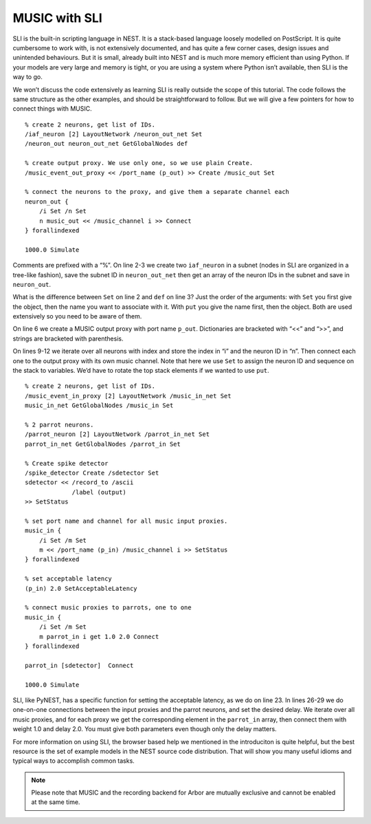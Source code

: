 MUSIC with SLI
==============

SLI is the built-in scripting language in NEST. It is a stack-based
language loosely modelled on PostScript. It is quite cumbersome to work
with, is not extensively documented, and has quite a few corner cases,
design issues and unintended behaviours. But it is small, already built
into NEST and is much more memory efficient than using Python. If your
models are very large and memory is tight, or you are using a system
where Python isn’t available, then SLI is the way to go.

We won’t discuss the code extensively as learning SLI is really outside
the scope of this tutorial. The code follows the same structure as the
other examples, and should be straightforward to follow. But we will
give a few pointers for how to connect things with MUSIC.

::

    % create 2 neurons, get list of IDs. 
    /iaf_neuron [2] LayoutNetwork /neuron_out_net Set
    /neuron_out neuron_out_net GetGlobalNodes def

    % create output proxy. We use only one, so we use plain Create.
    /music_event_out_proxy << /port_name (p_out) >> Create /music_out Set

    % connect the neurons to the proxy, and give them a separate channel each
    neuron_out {
        /i Set /n Set
        n music_out << /music_channel i >> Connect
    } forallindexed

    1000.0 Simulate

Comments are prefixed with a “%”. On line 2-3 we create two
:math:`\texttt{iaf\_neuron}` in a subnet (nodes in SLI are organized in
a tree-like fashion), save the subnet ID in
:math:`\texttt{neuron\_out\_net}` then get an array of the neuron IDs in
the subnet and save in :math:`\texttt{neuron\_out}`.

What is the difference between :math:`\texttt{Set}` on line 2 and
:math:`\texttt{def}` on line 3? Just the order of the arguments: with
:math:`\texttt{Set}` you first give the object, then the name you want
to associate with it. With :math:`\texttt{put}` you give the name first,
then the object.  Both are used extensively so you need to be aware
of them.

On line 6 we create a MUSIC output proxy with port name
:math:`\texttt{p\_out}`. Dictionaries are bracketed with “<<” and “>>”,
and strings are bracketed with parenthesis.

On lines 9-12 we iterate over all neurons with index and store the index
in “i” and the neuron ID in “n”. Then connect each one to the output
proxy with its own music channel. Note that here we use
:math:`\texttt{Set}` to assign the neuron ID and sequence on the stack
to variables. We’d have to rotate the top stack elements if we wanted to
use :math:`\texttt{put}`.

::

    % create 2 neurons, get list of IDs.
    /music_event_in_proxy [2] LayoutNetwork /music_in_net Set
    music_in_net GetGlobalNodes /music_in Set

    % 2 parrot neurons.
    /parrot_neuron [2] LayoutNetwork /parrot_in_net Set
    parrot_in_net GetGlobalNodes /parrot_in Set

    % Create spike detector
    /spike_detector Create /sdetector Set
    sdetector << /record_to /ascii
                 /label (output)
    >> SetStatus

    % set port name and channel for all music input proxies.
    music_in {
        /i Set /m Set
        m << /port_name (p_in) /music_channel i >> SetStatus
    } forallindexed

    % set acceptable latency
    (p_in) 2.0 SetAcceptableLatency

    % connect music proxies to parrots, one to one
    music_in {
        /i Set /m Set
        m parrot_in i get 1.0 2.0 Connect
    } forallindexed

    parrot_in [sdetector]  Connect

    1000.0 Simulate

SLI, like PyNEST, has a specific function for setting the acceptable
latency, as we do on line 23. In lines 26-29 we do one-on-one
connections between the input proxies and the parrot neurons, and set
the desired delay. We iterate over all music proxies, and for each proxy
we get the corresponding element in the :math:`\texttt{parrot\_in}`
array, then connect them with weight 1.0 and delay 2.0. You must give
both parameters even though only the delay matters.

For more information on using SLI, the browser based help we mentioned
in the introduciton is quite helpful, but the best resource is the set
of example models in the NEST source code distribution. That will show
you many useful idioms and typical ways to accomplish common tasks.

.. note::

   Please note that MUSIC and the recording backend for Arbor are mutually exclusive and cannot be enabled at the same time. 

